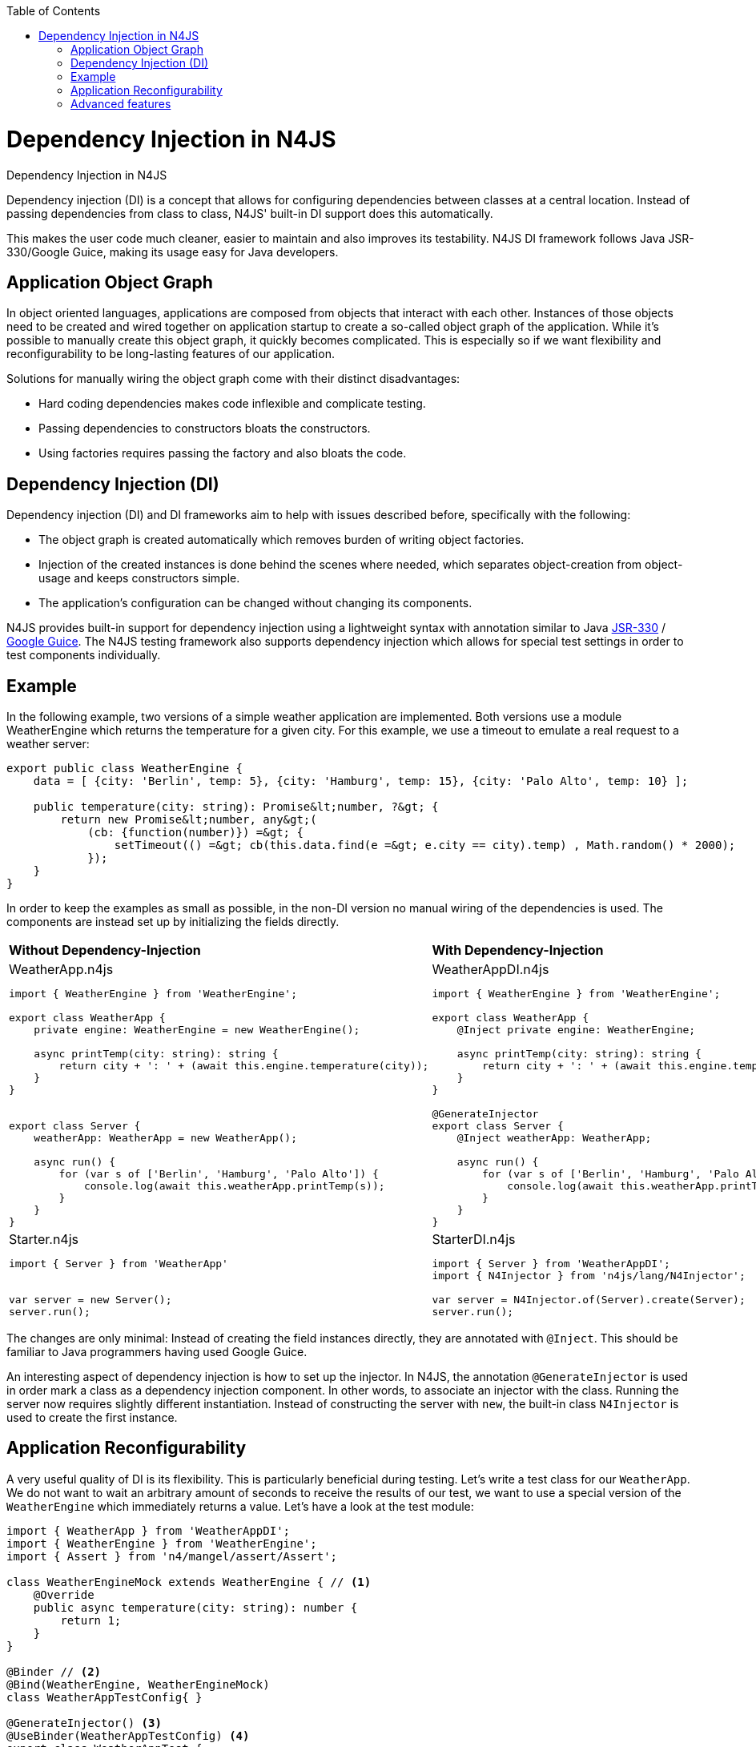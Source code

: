 ////
Copyright (c) 2016 NumberFour AG.
All rights reserved. This program and the accompanying materials
are made available under the terms of the Eclipse Public License v1.0
which accompanies this distribution, and is available at
http://www.eclipse.org/legal/epl-v10.html

Contributors:
  NumberFour AG - Initial API and implementation
////

:doctype: book
:toc: right

.Dependency Injection in N4JS
= Dependency Injection in N4JS

Dependency injection (DI) is a concept that allows for configuring dependencies
between classes at a central location. Instead of passing dependencies from class to class, N4JS' built-in
DI support does this automatically.


This makes the user code much cleaner, easier to maintain and also improves
its testability. N4JS DI framework follows Java JSR-330/Google Guice, making its usage easy for Java developers.

== Application Object Graph

In object oriented languages, applications are composed from objects that interact with each other. Instances
of those objects need to be created and wired together on application startup to create a so-called object
graph of the application. While it's possible to manually create this object graph, it quickly becomes
complicated. This is especially so if we want flexibility and reconfigurability to be long-lasting features
of our application.

Solutions for manually wiring the object graph come with their distinct disadvantages:


* Hard coding dependencies makes code inflexible and complicate testing.
* Passing dependencies to constructors bloats the constructors.
* Using factories requires passing the factory and also bloats the code.

== Dependency Injection (DI)

Dependency injection (DI) and DI frameworks aim to help with issues described before, specifically with the
following:


* The object graph is created automatically which removes burden of writing object factories.
* Injection of the created instances is done behind the scenes where needed, which separates object-creation
from object-usage and keeps constructors simple.
* The application's configuration can be changed without changing its components.


N4JS provides built-in support for dependency injection using a lightweight syntax with annotation similar to
Java https://jcp.org/en/jsr/detail?id=330[JSR-330] / https://github.com/google/guice[Google Guice].
The N4JS testing framework also supports dependency injection which allows for special test settings in order to test components individually.

== Example

In the following example, two versions of a simple weather application are implemented. Both versions use a
module WeatherEngine which returns the temperature for a given city. For this example, we use a timeout to
emulate a real request to a weather server:


[source,n4js]
----
export public class WeatherEngine {
    data = [ {city: 'Berlin', temp: 5}, {city: 'Hamburg', temp: 15}, {city: 'Palo Alto', temp: 10} ];

    public temperature(city: string): Promise&lt;number, ?&gt; {
        return new Promise&lt;number, any&gt;(
            (cb: {function(number)}) =&gt; {
                setTimeout(() =&gt; cb(this.data.find(e =&gt; e.city == city).temp) , Math.random() * 2000);
            });
    }
}
----

In order to keep the examples as small as possible, in the non-DI version no manual wiring of the dependencies
is used. The components are instead set up by initializing the fields directly.

[cols="2*"]
|===
|**Without Dependency-Injection**
|**With Dependency-Injection**
a|
.WeatherApp.n4js
[source,n4js]
----
import { WeatherEngine } from 'WeatherEngine';

export class WeatherApp {
    private engine: WeatherEngine = new WeatherEngine();

    async printTemp(city: string): string {
        return city + ': ' + (await this.engine.temperature(city));
    }
}


export class Server {
    weatherApp: WeatherApp = new WeatherApp();

    async run() {
        for (var s of ['Berlin', 'Hamburg', 'Palo Alto']) {
            console.log(await this.weatherApp.printTemp(s));
        }
    }
}
----

a|
.WeatherAppDI.n4js
[source,n4js]
----
import { WeatherEngine } from 'WeatherEngine';

export class WeatherApp {
    @Inject private engine: WeatherEngine;

    async printTemp(city: string): string {
        return city + ': ' + (await this.engine.temperature(city));
    }
}

@GenerateInjector
export class Server {
    @Inject weatherApp: WeatherApp;

    async run() {
        for (var s of ['Berlin', 'Hamburg', 'Palo Alto']) {
            console.log(await this.weatherApp.printTemp(s));
        }
    }
}
----

a|
.Starter.n4js
[source,n4js]
----
import { Server } from 'WeatherApp'


var server = new Server();
server.run();
----


a|
.StarterDI.n4js
[source,n4js]
----
import { Server } from 'WeatherAppDI';
import { N4Injector } from 'n4js/lang/N4Injector';

var server = N4Injector.of(Server).create(Server);
server.run();
----
|===
The changes are only minimal: Instead of creating the field instances directly, they are annotated
with `@Inject`. This should be familiar to Java programmers having used Google Guice.

An interesting aspect of dependency injection is how to set up the injector. In N4JS, the
annotation `@GenerateInjector` is used in order mark a class as a dependency
injection component. In other words, to associate an injector with the class. Running the server now
requires slightly different instantiation. Instead of constructing the server with `new`,
the built-in class `N4Injector` is used to create the first instance.


== Application Reconfigurability


A very useful quality of DI is its flexibility. This is particularly beneficial during testing. Let's
write a test class for our `WeatherApp`. We do not want to wait an arbitrary amount of
seconds to receive the results of our test, we want to use a special version of the `WeatherEngine`
which immediately returns a value. Let's have a look at the test module:


[source,n4js,numbered]
----
import { WeatherApp } from 'WeatherAppDI';
import { WeatherEngine } from 'WeatherEngine';
import { Assert } from 'n4/mangel/assert/Assert';

class WeatherEngineMock extends WeatherEngine { // <1>
    @Override
    public async temperature(city: string): number {
        return 1;
    }
}

@Binder // <2>
@Bind(WeatherEngine, WeatherEngineMock)
class WeatherAppTestConfig{ }

@GenerateInjector() <3>
@UseBinder(WeatherAppTestConfig) <4>
export class WeatherAppTest {
    @Inject weatherApp: WeatherApp;

    @Test public async test() {
        Assert.equal(await this.weatherApp.printTemp('Berlin'), 'Berlin: 1');
    }
}
----

<1> A mock engine must be written.

<2> Followed by a "binder" which is a configuration telling the injector what type has to be used to instantiate objects. By default, the
injector uses the same class as referenced in the code. We change this and bind the mock engine to the
real engine.

<3> As the N4JS test framework already supports DI, we can declare the test as a new dependency injection.
component.

<4>  Specific test configuration. The important point is that the
class `WeatherApp` now gets the `WeatherEngineMock` injected.




== Advanced features

Specific advantages and extended DI features are discussed in greater detail in the N4JS language
spec. Some of the most notable features are:


* Built-in pseudo-scope via `@Singleton`.
* Possibility of nesting injectors via `@WithParentInjector`.
* Built-in `Provider` type and possibility to create custom providers via `@Provides` to dynamically create instances.
* Automatic resolution of dependency cycles.
